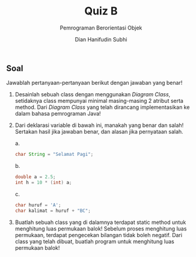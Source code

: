 #+TITLE: Quiz B
#+SUBTITLE: Pemrograman Berorientasi Objek
#+AUTHOR: Dian Hanifudin Subhi
#+EMAIL: dhanifudin@gmail.com
#+LANGUAGE: id

#+OPTIONS: html-link-use-abs-url:nil html-postamble:nil html-preamble:t toc:nil
#+OPTIONS: html-scripts:t html-style:t html5-fancy:nil tex:t
#+HTML_DOCTYPE: xhtml-strict
#+HTML_CONTAINER: div
#+DESCRIPTION:
#+KEYWORDS:
#+HTML_LINK_HOME:
#+HTML_LINK_UP:
#+HTML_MATHJAX:
#+HTML_HEAD: <link rel="stylesheet" type="text/css" href="../../assets/css/jobsheet.css"/>
#+HTML_HEAD_EXTRA:
#+INFOJS_OPT:
#+CREATOR: <a href="http://www.gnu.org/software/emacs/">Emacs</a> 25.1.1 (<a href="http://orgmode.org">Org</a> mode 9.0.5)
#+LATEX_HEADER:

#+HTML: <div class="outline-2">
#+HTML: <h2>Soal</h2>
Jawablah pertanyaan-pertanyaan berikut dengan jawaban yang benar!

1. Desainlah sebuah class dengan menggunakan /Diagram Class/, setidaknya class
   mempunyai minimal masing-masing 2 atribut serta method. Dari /Diagram Class/
   yang telah dirancang implementasikan ke dalam bahasa pemrograman Java!

2. Dari deklarasi variable di bawah ini, manakah yang benar dan salah! Sertakan
   hasil jika jawaban benar, dan alasan jika pernyataan salah.

   a.
   #+BEGIN_SRC java
   char String = "Selamat Pagi";
   #+END_SRC

   b.
   #+BEGIN_SRC java
   double a = 2.5;
   int h = 10 * (int) a;
   #+END_SRC

   c.
   #+BEGIN_SRC java
   char huruf = 'A';
   char kalimat = huruf + "BC";
   #+END_SRC

3. Buatlah sebuah class yang di dalamnya terdapat static method untuk menghitung
   luas permukaan balok! Sebelum proses menghitung luas permukaan, terdapat pengecekan bilangan
   tidak boleh negatif. Dari class yang telah dibuat, buatlah program untuk menghitung
   luas permukaan balok!
#+HTML: </div>
